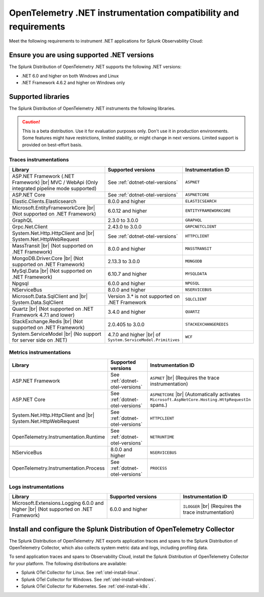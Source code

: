 .. _dotnet-otel-requirements:

******************************************************************
OpenTelemetry .NET instrumentation compatibility and requirements
******************************************************************

.. meta::
    :description: This is what you need to instrument .NET applications for Splunk Observability Cloud.

Meet the following requirements to instrument .NET applications for Splunk Observability Cloud:

.. _dotnet-otel-versions:

Ensure you are using supported .NET versions
==============================================================

The Splunk Distribution of OpenTelemetry .NET supports the following .NET versions:

- .NET 6.0 and higher on both Windows and Linux
- .NET Framework 4.6.2 and higher on Windows only

.. _supported-dotnet-otel-libraries:

Supported libraries
=================================================

The Splunk Distribution of OpenTelemetry .NET instruments the following libraries.

.. caution:: This is a beta distribution. Use it for evaluation purposes only. Don't use it in production environments. Some features might have restrictions, limited stability, or might change in next versions. Limited support is provided on best-effort basis.

Traces instrumentations
---------------------------------

.. list-table:: 
   :widths: 40 30 30
   :width: 100%
   :header-rows: 1

   * - Library
     - Supported versions
     - Instrumentation ID
   * - ASP.NET Framework (.NET Framework) |br| MVC / WebApi (Only integrated pipeline mode supported)
     - See :ref:`dotnet-otel-versions`
     - ``ASPNET``
   * - ASP.NET Core
     - See :ref:`dotnet-otel-versions`
     - ``ASPNETCORE``
   * - Elastic.Clients.Elasticsearch
     - 8.0.0 and higher
     - ``ELASTICSEARCH``
   * - Microsoft.EntityFrameworkCore  |br| (Not supported on .NET Framework)
     - 6.0.12 and higher
     - ``ENTITYFRAMEWORKCORE``
   * - GraphQL
     - 2.3.0 to 3.0.0
     - ``GRAPHQL``
   * - Grpc.Net.Client
     - 2.43.0 to 3.0.0
     - ``GRPCNETCLIENT``
   * - System.Net.Http.HttpClient and |br| System.Net.HttpWebRequest
     - See :ref:`dotnet-otel-versions`
     - ``HTTPCLIENT``
   * - MassTransit |br| (Not supported on .NET Framework)
     - 8.0.0 and higher
     - ``MASSTRANSIT``
   * - MongoDB.Driver.Core |br| (Not supported on .NET Framework)
     - 2.13.3 to 3.0.0
     - ``MONGODB``
   * - MySql.Data |br| (Not supported on .NET Framework)
     - 6.10.7 and higher
     - ``MYSQLDATA``
   * - Npgsql
     - 6.0.0 and higher
     - ``NPGSQL``
   * - NServiceBus
     - 8.0.0 and higher
     - ``NSERVICEBUS``
   * - Microsoft.Data.SqlClient and |br| System.Data.SqlClient
     - Version 3.* is not supported on .NET Framework
     - ``SQLCLIENT``
   * - Quartz |br| (Not supported on .NET Framework 4.7.1 and lower)
     - 3.4.0 and higher
     - ``QUARTZ``
   * - StackExchange.Redis |br| (Not supported on .NET Framework)
     - 2.0.405 to 3.0.0
     - ``STACKEXCHANGEREDIS``
   * - System.ServiceModel |br| (No support for server side on .NET)
     - 4.7.0 and higher |br| of ``System.ServiceModel.Primitives``
     - ``WCF``


Metrics instrumentations
---------------------------------

.. list-table:: 
   :widths: 40 30 30
   :width: 100%
   :header-rows: 1

   * - Library
     - Supported versions
     - Instrumentation ID
   * - ASP.NET Framework
     - See :ref:`dotnet-otel-versions`
     - ``ASPNET`` |br| (Requires the trace instrumentation)
   * - ASP.NET Core
     - See :ref:`dotnet-otel-versions`
     - ``ASPNETCORE`` |br| (Automatically activates ``Microsoft.AspNetCore.Hosting.HttpRequestIn`` spans.)
   * - System.Net.Http.HttpClient and |br| System.Net.HttpWebRequest
     - See :ref:`dotnet-otel-versions`
     - ``HTTPCLIENT``
   * - OpenTelemetry.Instrumentation.Runtime
     - See :ref:`dotnet-otel-versions`
     - ``NETRUNTIME``
   * - NServiceBus
     - 8.0.0 and higher
     - ``NSERVICEBUS``
   * - OpenTelemetry.Instrumentation.Process
     - See :ref:`dotnet-otel-versions`
     - ``PROCESS``

Logs instrumentations
---------------------------------

.. list-table:: 
   :widths: 40 30 30
   :width: 100%
   :header-rows: 1

   * - Library
     - Supported versions
     - Instrumentation ID
   * - Microsoft.Extensions.Logging 6.0.0 and higher |br| (Not supported on .NET Framework)
     - 6.0.0 and higher
     - ``ILOGGER`` |br| (Requires the trace instrumentation)

.. _dotnet-otel-collector-requirement:

Install and configure the Splunk Distribution of OpenTelemetry Collector
======================================================================================================

The Splunk Distribution of OpenTelemetry .NET exports application traces and spans to the Splunk Distribution of OpenTelemetry Collector, which also collects system metric data and logs, including profiling data.

To send application traces and spans to Observability Cloud, install the Splunk Distribution of OpenTelemetry Collector for your platform. The following distributions are available:

- Splunk OTel Collector for Linux. See :ref:`otel-install-linux`.
- Splunk OTel Collector for Windows. See :ref:`otel-install-windows`.
- Splunk OTel Collector for Kubernetes. See :ref:`otel-install-k8s`.
